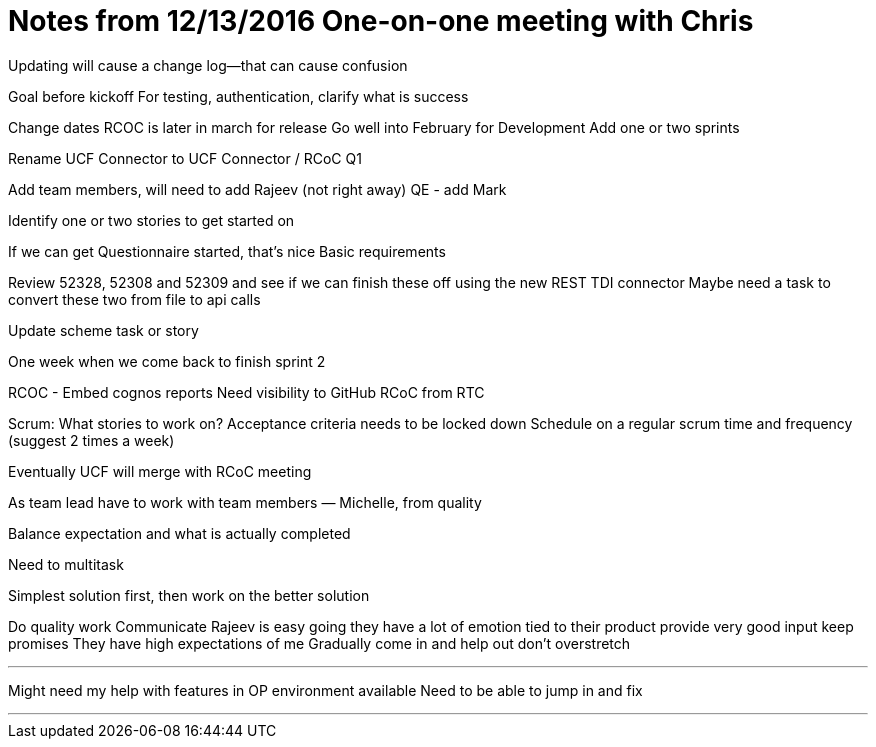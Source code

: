 = Notes from 12/13/2016 One-on-one meeting with Chris

Updating will cause a change log—that can cause confusion

Goal before kickoff
	For testing, authentication, clarify what is success

Change dates
	RCOC is later in march for release
	Go well into February for Development
	Add one or two sprints
	
Rename UCF Connector to UCF Connector / RCoC Q1

Add team members, will need to add Rajeev (not right away)
QE - add Mark

Identify one or two stories to get started on

If we can get Questionnaire started, that’s nice
Basic requirements


Review 52328, 52308 and 52309 and see if we can finish these off using the new REST TDI connector
Maybe need a task to convert these two from file to api calls

Update scheme task or story

One week when we come back to finish sprint 2


RCOC - 
Embed cognos reports
Need visibility to GitHub RCoC from RTC

Scrum:
What stories to work on?
Acceptance criteria needs to be locked down
Schedule on a regular scrum time and frequency (suggest 2 times a week)

Eventually UCF will merge with RCoC meeting

****

As team lead have to work with team members
 	— Michelle, from quality 

Balance expectation and what is actually completed

Need to multitask

Simplest solution first, then work on the better solution

Do quality work
Communicate
Rajeev is easy going
they have a lot of emotion tied to their product
provide very good input
keep promises
They have high expectations of me
Gradually come in and help out
don’t overstretch 

***

Might need my help with features in OP environment available
Need to be able to jump in and fix

***
